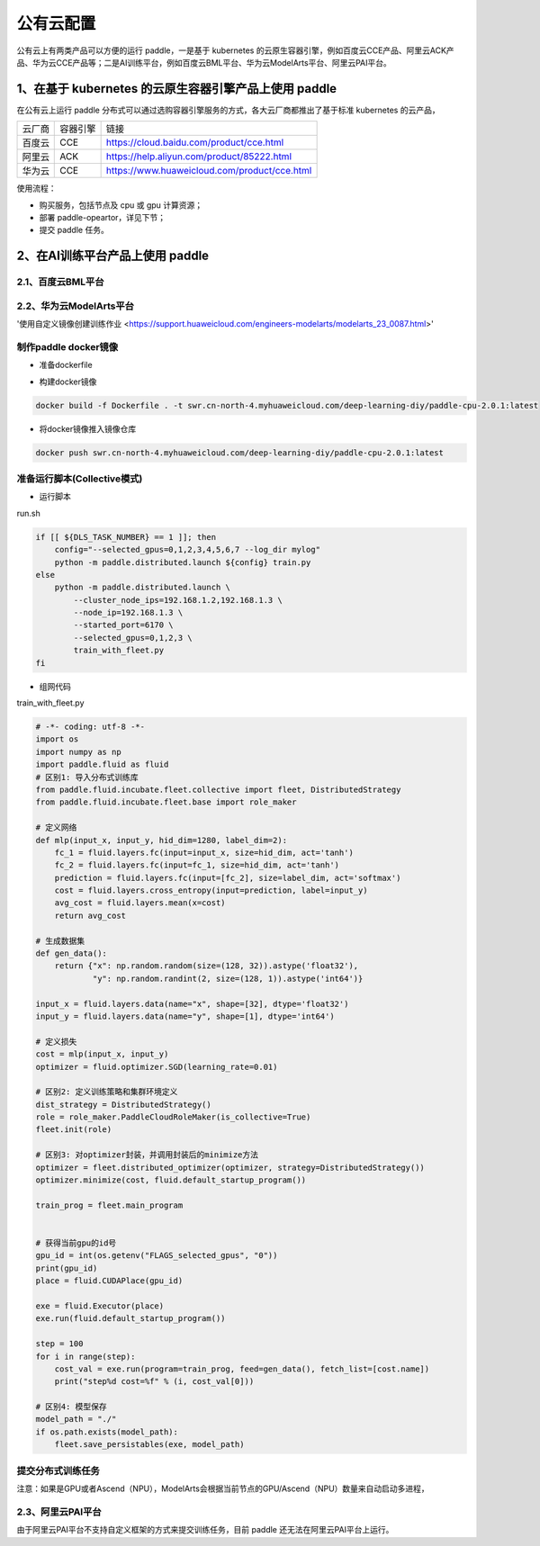 公有云配置
==============

公有云上有两类产品可以方便的运行 paddle，一是基于 kubernetes 的云原生容器引擎，例如百度云CCE产品、阿里云ACK产品、华为云CCE产品等；二是AI训练平台，例如百度云BML平台、华为云ModelArts平台、阿里云PAI平台。


1、在基于 kubernetes 的云原生容器引擎产品上使用 paddle
----

在公有云上运行 paddle 分布式可以通过选购容器引擎服务的方式，各大云厂商都推出了基于标准 kubernetes 的云产品，

.. list-table::
  
  * - 云厂商
    - 容器引擎
    - 链接
  * - 百度云
    - CCE
    - https://cloud.baidu.com/product/cce.html
  * - 阿里云
    - ACK
    - https://help.aliyun.com/product/85222.html
  * - 华为云
    - CCE
    - https://www.huaweicloud.com/product/cce.html

使用流程：

* 购买服务，包括节点及 cpu 或 gpu 计算资源；
* 部署 paddle-opeartor，详见下节；
* 提交 paddle 任务。

2、在AI训练平台产品上使用 paddle
----

2.1、百度云BML平台
^^^^^^^^


2.2、华为云ModelArts平台
^^^^^^^^
'使用自定义镜像创建训练作业 <https://support.huaweicloud.com/engineers-modelarts/modelarts_23_0087.html>'

制作paddle docker镜像
^^^^^

-  准备dockerfile

.. code-block::
    # modelarts提供了各种类型的基础镜像，详细：https://support.huaweicloud.com/engineers-modelarts/modelarts_23_0217.html#modelarts_23_0217__section1126616610513，请根据需要按需选择基础镜像，该示例中选择的是cpu镜像
    FROM swr.cn-north-4.myhuaweicloud.com/modelarts-job-dev-image/custom-cpu-base:1.3

    # 安装Paddle，详细：https://www.paddlepaddle.org.cn/，该示例选择的是Paddle 2.0.1\Ubuntu\pip\CPU版本
    RUN python -m pip install paddlepaddle -i https://mirror.baidu.com/pypi/simple

-  构建docker镜像

.. code-block::

    docker build -f Dockerfile . -t swr.cn-north-4.myhuaweicloud.com/deep-learning-diy/paddle-cpu-2.0.1:latest

-  将docker镜像推入镜像仓库

.. code-block::

    docker push swr.cn-north-4.myhuaweicloud.com/deep-learning-diy/paddle-cpu-2.0.1:latest

准备运行脚本(Collective模式)
^^^^^

-  运行脚本

run.sh

.. code-block::

    if [[ ${DLS_TASK_NUMBER} == 1 ]]; then
        config="--selected_gpus=0,1,2,3,4,5,6,7 --log_dir mylog"
        python -m paddle.distributed.launch ${config} train.py
    else
        python -m paddle.distributed.launch \
            --cluster_node_ips=192.168.1.2,192.168.1.3 \
            --node_ip=192.168.1.3 \
            --started_port=6170 \
            --selected_gpus=0,1,2,3 \
            train_with_fleet.py
    fi

-  组网代码

train_with_fleet.py

.. code-block::

    # -*- coding: utf-8 -*-
    import os
    import numpy as np
    import paddle.fluid as fluid
    # 区别1: 导入分布式训练库
    from paddle.fluid.incubate.fleet.collective import fleet, DistributedStrategy
    from paddle.fluid.incubate.fleet.base import role_maker

    # 定义网络
    def mlp(input_x, input_y, hid_dim=1280, label_dim=2):
        fc_1 = fluid.layers.fc(input=input_x, size=hid_dim, act='tanh')
        fc_2 = fluid.layers.fc(input=fc_1, size=hid_dim, act='tanh')
        prediction = fluid.layers.fc(input=[fc_2], size=label_dim, act='softmax')
        cost = fluid.layers.cross_entropy(input=prediction, label=input_y)
        avg_cost = fluid.layers.mean(x=cost)
        return avg_cost 
        
    # 生成数据集
    def gen_data():
        return {"x": np.random.random(size=(128, 32)).astype('float32'),
                "y": np.random.randint(2, size=(128, 1)).astype('int64')}

    input_x = fluid.layers.data(name="x", shape=[32], dtype='float32')
    input_y = fluid.layers.data(name="y", shape=[1], dtype='int64')

    # 定义损失 
    cost = mlp(input_x, input_y)
    optimizer = fluid.optimizer.SGD(learning_rate=0.01)

    # 区别2: 定义训练策略和集群环境定义
    dist_strategy = DistributedStrategy()
    role = role_maker.PaddleCloudRoleMaker(is_collective=True)
    fleet.init(role)

    # 区别3: 对optimizer封装，并调用封装后的minimize方法
    optimizer = fleet.distributed_optimizer(optimizer, strategy=DistributedStrategy())
    optimizer.minimize(cost, fluid.default_startup_program())

    train_prog = fleet.main_program


    # 获得当前gpu的id号
    gpu_id = int(os.getenv("FLAGS_selected_gpus", "0"))
    print(gpu_id)
    place = fluid.CUDAPlace(gpu_id)

    exe = fluid.Executor(place)
    exe.run(fluid.default_startup_program())

    step = 100
    for i in range(step):
        cost_val = exe.run(program=train_prog, feed=gen_data(), fetch_list=[cost.name])
        print("step%d cost=%f" % (i, cost_val[0]))

    # 区别4: 模型保存
    model_path = "./"
    if os.path.exists(model_path):
        fleet.save_persistables(exe, model_path)

提交分布式训练任务
^^^^^




注意：如果是GPU或者Ascend（NPU），ModelArts会根据当前节点的GPU/Ascend（NPU）数量来自动启动多进程，

2.3、阿里云PAI平台
^^^^^^^^

由于阿里云PAI平台不支持自定义框架的方式来提交训练任务，目前 paddle 还无法在阿里云PAI平台上运行。